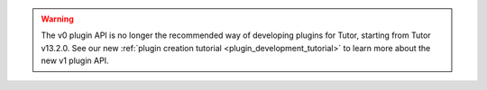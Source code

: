 .. warning:: The v0 plugin API is no longer the recommended way of developing plugins for Tutor, starting from Tutor v13.2.0. See our new :ref:`plugin creation tutorial <plugin_development_tutorial>` to learn more about the new v1 plugin API.
